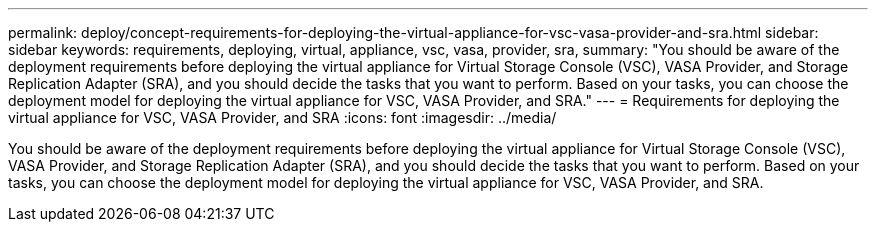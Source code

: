 ---
permalink: deploy/concept-requirements-for-deploying-the-virtual-appliance-for-vsc-vasa-provider-and-sra.html
sidebar: sidebar
keywords: requirements, deploying, virtual, appliance, vsc, vasa, provider, sra,
summary: "You should be aware of the deployment requirements before deploying the virtual appliance for Virtual Storage Console (VSC), VASA Provider, and Storage Replication Adapter (SRA), and you should decide the tasks that you want to perform. Based on your tasks, you can choose the deployment model for deploying the virtual appliance for VSC, VASA Provider, and SRA."
---
= Requirements for deploying the virtual appliance for VSC, VASA Provider, and SRA
:icons: font
:imagesdir: ../media/

[.lead]
You should be aware of the deployment requirements before deploying the virtual appliance for Virtual Storage Console (VSC), VASA Provider, and Storage Replication Adapter (SRA), and you should decide the tasks that you want to perform. Based on your tasks, you can choose the deployment model for deploying the virtual appliance for VSC, VASA Provider, and SRA.
